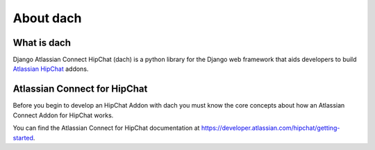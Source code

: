 About dach
==========

What is dach
************

Django Atlassian Connect HipChat (dach) is a python library for the Django web framework that aids developers to build `Atlassian HipChat <https://www.hipchat.com/>`_ addons.


Atlassian Connect for HipChat
*****************************

Before you begin to develop an HipChat Addon with dach you must know the core concepts about how an Atlassian Connect Addon for HipChat works.

You can find the Atlassian Connect for HipChat documentation at `https://developer.atlassian.com/hipchat/getting-started <https://developer.atlassian.com/hipchat/getting-started>`_.




